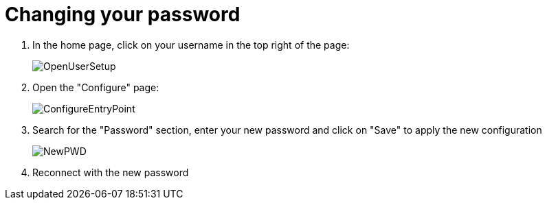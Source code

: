 = Changing your password

. In the home page, click on your username in the top right of the page:
+
image::OpenUserSetup.png[]
+
. Open the "Configure" page:
+
image::ConfigureEntryPoint.png[]
+
. Search for the "Password" section, enter your new password and click on "Save" to apply the new configuration
+
image::NewPWD.png[]
+
. Reconnect with the new password
